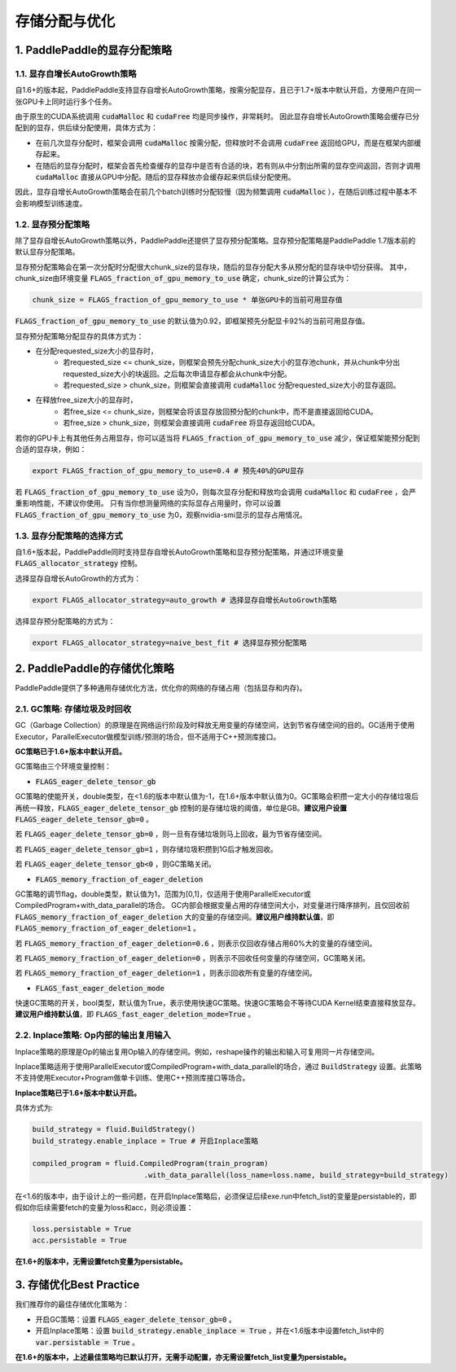 .. _api_guide_memory_optimize:

###########
存储分配与优化
###########

1. PaddlePaddle的显存分配策略
===========================

1.1. 显存自增长AutoGrowth策略
--------------------------
自1.6+的版本起，PaddlePaddle支持显存自增长AutoGrowth策略，按需分配显存，且已于1.7+版本中默认开启，方便用户在同一张GPU卡上同时运行多个任务。

由于原生的CUDA系统调用 :code:`cudaMalloc` 和 :code:`cudaFree` 均是同步操作，非常耗时。
因此显存自增长AutoGrowth策略会缓存已分配到的显存，供后续分配使用，具体方式为：

- 在前几次显存分配时，框架会调用 :code:`cudaMalloc` 按需分配，但释放时不会调用 :code:`cudaFree` 返回给GPU，而是在框架内部缓存起来。

- 在随后的显存分配时，框架会首先检查缓存的显存中是否有合适的块，若有则从中分割出所需的显存空间返回，否则才调用 :code:`cudaMalloc` 直接从GPU中分配。随后的显存释放亦会缓存起来供后续分配使用。

因此，显存自增长AutoGrowth策略会在前几个batch训练时分配较慢（因为频繁调用 :code:`cudaMalloc` ），在随后训练过程中基本不会影响模型训练速度。

1.2. 显存预分配策略
----------------

除了显存自增长AutoGrowth策略以外，PaddlePaddle还提供了显存预分配策略。显存预分配策略是PaddlePaddle 1.7版本前的默认显存分配策略。

显存预分配策略会在第一次分配时分配很大chunk_size的显存块，随后的显存分配大多从预分配的显存块中切分获得。
其中，chunk_size由环境变量 :code:`FLAGS_fraction_of_gpu_memory_to_use` 确定，chunk_size的计算公式为：

.. code-block:: python

  chunk_size = FLAGS_fraction_of_gpu_memory_to_use * 单张GPU卡的当前可用显存值

:code:`FLAGS_fraction_of_gpu_memory_to_use` 的默认值为0.92，即框架预先分配显卡92%的当前可用显存值。

显存预分配策略分配显存的具体方式为：

- 在分配requested_size大小的显存时，
    - 若requested_size <= chunk_size，则框架会预先分配chunk_size大小的显存池chunk，并从chunk中分出requested_size大小的块返回。之后每次申请显存都会从chunk中分配。
    - 若requested_size > chunk_size，则框架会直接调用 :code:`cudaMalloc` 分配requested_size大小的显存返回。

- 在释放free_size大小的显存时，
    - 若free_size <= chunk_size，则框架会将该显存放回预分配的chunk中，而不是直接返回给CUDA。
    - 若free_size > chunk_size，则框架会直接调用 :code:`cudaFree` 将显存返回给CUDA。

若你的GPU卡上有其他任务占用显存，你可以适当将 :code:`FLAGS_fraction_of_gpu_memory_to_use` 减少，保证框架能预分配到合适的显存块，例如：

.. code-block:: shell

  export FLAGS_fraction_of_gpu_memory_to_use=0.4 # 预先40%的GPU显存

若 :code:`FLAGS_fraction_of_gpu_memory_to_use` 设为0，则每次显存分配和释放均会调用 :code:`cudaMalloc` 和 :code:`cudaFree` ，会严重影响性能，不建议你使用。
只有当你想测量网络的实际显存占用量时，你可以设置 :code:`FLAGS_fraction_of_gpu_memory_to_use` 为0，观察nvidia-smi显示的显存占用情况。

1.3. 显存分配策略的选择方式
-----------------------
自1.6+版本起，PaddlePaddle同时支持显存自增长AutoGrowth策略和显存预分配策略，并通过环境变量 :code:`FLAGS_allocator_strategy` 控制。

选择显存自增长AutoGrowth的方式为：

.. code-block:: shell

  export FLAGS_allocator_strategy=auto_growth # 选择显存自增长AutoGrowth策略

选择显存预分配策略的方式为：

.. code-block:: shell

  export FLAGS_allocator_strategy=naive_best_fit # 选择显存预分配策略


2. PaddlePaddle的存储优化策略
===========================

PaddlePaddle提供了多种通用存储优化方法，优化你的网络的存储占用（包括显存和内存)。

2.1. GC策略: 存储垃圾及时回收
-------------------------

GC（Garbage Collection）的原理是在网络运行阶段及时释放无用变量的存储空间，达到节省存储空间的目的。GC适用于使用Executor，ParallelExecutor做模型训练/预测的场合，但不适用于C++预测库接口。

**GC策略已于1.6+版本中默认开启。**

GC策略由三个环境变量控制：


- :code:`FLAGS_eager_delete_tensor_gb`

GC策略的使能开关，double类型，在<1.6的版本中默认值为-1，在1.6+版本中默认值为0。GC策略会积攒一定大小的存储垃圾后再统一释放，:code:`FLAGS_eager_delete_tensor_gb` 控制的是存储垃圾的阈值，单位是GB。**建议用户设置** :code:`FLAGS_eager_delete_tensor_gb=0` 。

若 :code:`FLAGS_eager_delete_tensor_gb=0` ，则一旦有存储垃圾则马上回收，最为节省存储空间。

若 :code:`FLAGS_eager_delete_tensor_gb=1` ，则存储垃圾积攒到1G后才触发回收。

若 :code:`FLAGS_eager_delete_tensor_gb<0` ，则GC策略关闭。


- :code:`FLAGS_memory_fraction_of_eager_deletion`

GC策略的调节flag，double类型，默认值为1，范围为[0,1]，仅适用于使用ParallelExecutor或CompiledProgram+with_data_parallel的场合。
GC内部会根据变量占用的存储空间大小，对变量进行降序排列，且仅回收前 :code:`FLAGS_memory_fraction_of_eager_deletion` 大的变量的存储空间。**建议用户维持默认值**，即 :code:`FLAGS_memory_fraction_of_eager_deletion=1` 。

若 :code:`FLAGS_memory_fraction_of_eager_deletion=0.6` ，则表示仅回收存储占用60%大的变量的存储空间。

若 :code:`FLAGS_memory_fraction_of_eager_deletion=0` ，则表示不回收任何变量的存储空间，GC策略关闭。

若 :code:`FLAGS_memory_fraction_of_eager_deletion=1` ，则表示回收所有变量的存储空间。


- :code:`FLAGS_fast_eager_deletion_mode`

快速GC策略的开关，bool类型，默认值为True，表示使用快速GC策略。快速GC策略会不等待CUDA Kernel结束直接释放显存。**建议用户维持默认值**，即 :code:`FLAGS_fast_eager_deletion_mode=True` 。


2.2. Inplace策略: Op内部的输出复用输入
----------------------------------

Inplace策略的原理是Op的输出复用Op输入的存储空间。例如，reshape操作的输出和输入可复用同一片存储空间。

Inplace策略适用于使用ParallelExecutor或CompiledProgram+with_data_parallel的场合，通过 :code:`BuildStrategy` 设置。此策略不支持使用Executor+Program做单卡训练、使用C++预测库接口等场合。

**Inplace策略已于1.6+版本中默认开启。**

具体方式为:

.. code-block:: python

    build_strategy = fluid.BuildStrategy()
    build_strategy.enable_inplace = True # 开启Inplace策略

    compiled_program = fluid.CompiledProgram(train_program)
                              .with_data_parallel(loss_name=loss.name, build_strategy=build_strategy)


在<1.6的版本中，由于设计上的一些问题，在开启Inplace策略后，必须保证后续exe.run中fetch_list的变量是persistable的，即假如你后续需要fetch的变量为loss和acc，则必须设置：

.. code-block:: python

    loss.persistable = True
    acc.persistable = True


**在1.6+的版本中，无需设置fetch变量为persistable。**


3. 存储优化Best Practice
=======================

我们推荐你的最佳存储优化策略为：

- 开启GC策略：设置 :code:`FLAGS_eager_delete_tensor_gb=0` 。

- 开启Inplace策略：设置 :code:`build_strategy.enable_inplace = True` ，并在<1.6版本中设置fetch_list中的 :code:`var.persistable = True` 。

**在1.6+的版本中，上述最佳策略均已默认打开，无需手动配置，亦无需设置fetch_list变量为persistable。**


